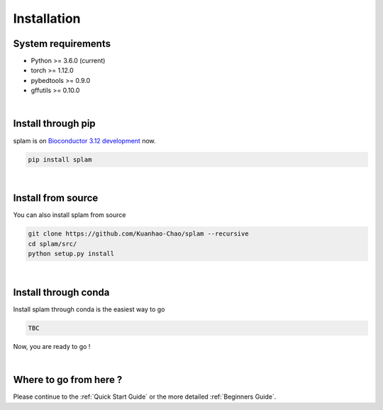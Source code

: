 Installation
===============

System requirements
-------------------
* Python >= 3.6.0 (current)
* torch >= 1.12.0
* pybedtools >= 0.9.0
* gffutils >= 0.10.0

|

Install through pip
-------------------------

splam is on `Bioconductor 3.12 development <https://bioconductor.org/packages/devel/bioc/html/sangeranalyseR.html>`_ now.

.. code-block:: Python
   
   pip install splam

|

Install from source
-------------------------

You can also install splam from source

.. code-block:: Python
   
   git clone https://github.com/Kuanhao-Chao/splam --recursive
   cd splam/src/
   python setup.py install

|

Install through conda
-------------------------------

Install splam through conda is the easiest way to go

.. code-block:: Python
   
   TBC


Now, you are ready to go !

|


Where to go from here ?
-----------------------
Please continue to the :ref:`Quick Start Guide` or the more detailed :ref:`Beginners Guide`.
